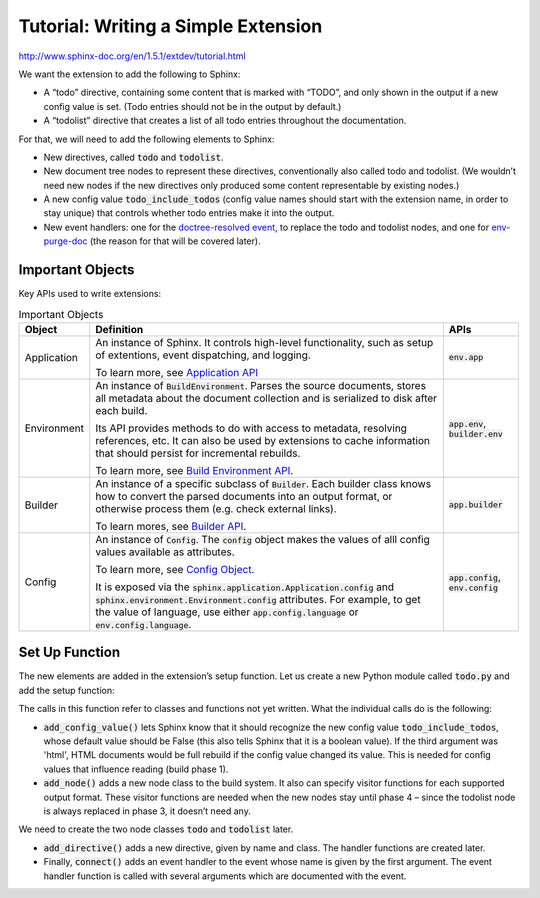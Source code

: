 ####################################
Tutorial: Writing a Simple Extension
####################################

http://www.sphinx-doc.org/en/1.5.1/extdev/tutorial.html

We want the extension to add the following to Sphinx:

- A “todo” directive, containing some content that is marked with “TODO”, and only shown in the output if a new config value is set. (Todo entries should not be in the output by default.)
- A “todolist” directive that creates a list of all todo entries throughout the documentation.

For that, we will need to add the following elements to Sphinx:

- New directives, called :code:`todo` and :code:`todolist`.
- New document tree nodes to represent these directives, conventionally also called todo and todolist. (We wouldn’t need new nodes if the new directives only produced some content representable by existing nodes.)
- A new config value :code:`todo_include_todos` (config value names should start with the extension name, in order to stay unique) that controls whether todo entries make it into the output.
- New event handlers: one for the `doctree-resolved event <http://www.sphinx-doc.org/en/master/extdev/appapi.html#event-doctree-resolved>`_, to replace the todo and todolist nodes, and one for `env-purge-doc <http://www.sphinx-doc.org/en/master/extdev/appapi.html#event-env-purge-doc>`_ (the reason for that will be covered later).

*****************
Important Objects
*****************
Key APIs used to write extensions:

.. list-table:: Important Objects
  :header-rows: 1

  * - Object
    - Definition
    - APIs
  * - Application
    - An instance of Sphinx. It controls high-level functionality, such as setup of extentions, event dispatching, and logging. 

      To learn more, see `Application API <http://www.sphinx-doc.org/en/master/extdev/appapi.html#sphinx.application.Sphinx>`_
    - :code:`env.app` 
  * - Environment
    - An instance of :code:`BuildEnvironment`.  Parses the source documents, stores all metadata about the document collection and is serialized to disk after each build.

      Its API provides methods to do with access to metadata, resolving references, etc. It can also be used by extensions to cache information that should persist for incremental rebuilds. 
      
      To learn more, see `Build Environment API <http://www.sphinx-doc.org/en/master/extdev/envapi.html#sphinx.environment.BuildEnvironment>`_.

    - :code:`app.env`, :code:`builder.env` 
  * - Builder
    - An instance of a specific subclass of :code:`Builder`. Each builder class knows how to convert the parsed documents into an output format, or otherwise process them (e.g. check external links). 
      
      To learn mores, see `Builder API <http://www.sphinx-doc.org/en/master/extdev/builderapi.html#sphinx.builders.Builder>`_.

    - :code:`app.builder` 
  * - Config
    - An instance of :code:`Config`. The :code:`config` object makes the values of alll config values available as attributes. 

      To learn more, see `Config Object <http://www.sphinx-doc.org/en/master/extdev/appapi.html#sphinx.config.Config>`_.
      
      It is exposed via the :code:`sphinx.application.Application.config` and :code:`sphinx.environment.Environment.config` attributes. For example, to get the value of language, use either :code:`app.config.language` or :code:`env.config.language`.  
    - :code:`app.config`, :code:`env.config` 


***************
Set Up Function
***************
The new elements are added in the extension’s setup function. Let us create a new Python module called :code:`todo.py` and add the setup function:

.. code-block:: python
  :caption: todo.py
  :linenos:

  def setup(app):

  # Tells Sphinx to recognize the new config value `todo_include_todos`, whose default value is False. Indicates that HTML must be rebuilt
  app.add_config_value('todo_include_todos', False, 'html')

  # Adds a new node class to the build system. It also can specify visitor functions for each supported output format.
  app.add_node(todolist)
  app.add_node(todo,
               html=(visit_todo_node, depart_todo_node),
               latex=(visit_todo_node, depart_todo_node),
               text=(visit_todo_node, depart_todo_node))

  # Adds a new directive, given by name and class.
  app.add_directive('todo', TodoDirective)
  app.add_directive('todolist', TodolistDirective)

  # Adds an event handler to the event whose name is given by the first argument.
  app.connect('doctree-resolved', process_todo_nodes)
  app.connect('env-purge-doc', purge_todos)

  return {'version': '0.1'}   # identifies the version of our extension

The calls in this function refer to classes and functions not yet written. What the individual calls do is the following:

- :code:`add_config_value()` lets Sphinx know that it should recognize the new config value :code:`todo_include_todos`, whose default value should be False (this also tells Sphinx that it is a boolean value). If the third argument was 'html', HTML documents would be full rebuild if the config value changed its value. This is needed for config values that influence reading (build phase 1).
- :code:`add_node()` adds a new node class to the build system. It also can specify visitor functions for each supported output format. These visitor functions are needed when the new nodes stay until phase 4 – since the todolist node is always replaced in phase 3, it doesn’t need any.

We need to create the two node classes :code:`todo` and :code:`todolist` later.

- :code:`add_directive()` adds a new directive, given by name and class. The handler functions are created later.
- Finally, :code:`connect()` adds an event handler to the event whose name is given by the first argument. The event handler function is called with several arguments which are documented with the event.


.. code-block:: python
  :caption: todo.py
  :linenos:


  """"
  Setup function
  """"

  def setup(app):
  app.add_config_value('todo_include_todos', False, 'html')

  app.add_node(todolist)
  app.add_node(todo,
               html=(visit_todo_node, depart_todo_node),
               latex=(visit_todo_node, depart_todo_node),
               text=(visit_todo_node, depart_todo_node))

  app.add_directive('todo', TodoDirective)
  app.add_directive('todolist', TodolistDirective)
  app.connect('doctree-resolved', process_todo_nodes)
  app.connect('env-purge-doc', purge_todos)

  return {'version': '0.1'}   # identifies the version of our extension

  """"
  Node classes
  """"

  from docutils import nodes

  class todo(nodes.Admonition, nodes.Element):
    pass

  class todolist(nodes.General, nodes.Element):
    pass

  def visit_todo_node(self, node):
      self.visit_admonition(node)
  
  def depart_todo_node(self, node):
    self.depart_admonition(node)

  """"
  Directive classes

  A directive class is a class deriving usually from docutils.parsers.rst.Directive. The directive interface is also covered in detail in the docutils documentation; the important thing is that the class should have attributes that configure the allowed markup, and a run method that returns a list of nodes.
  """"


  """"
  todolist node
  """"

  from docutils.parsers.rst import Directive

  class TodolistDirective(Directive):
  
      def run(self):
          return [todolist('')]

  """"
  todo node
  """"

  from sphinx.util.compat import make_admonition
  from sphinx.locale import _
  
  class TodoDirective(Directive):
  
      # this enables content in the directive
      has_content = True
  
      def run(self):
          env = self.state.document.settings.env
  
          targetid = "todo-%d" % env.new_serialno('todo')
          targetnode = nodes.target('', '', ids=[targetid])
  
          ad = make_admonition(todo, self.name, [_('Todo')], self.options,
                               self.content, self.lineno, self.content_offset,
                               self.block_text, self.state, self.state_machine)
  
          if not hasattr(env, 'todo_all_todos'):
              env.todo_all_todos = []
          env.todo_all_todos.append({
              'docname': env.docname,
              'lineno': self.lineno,
              'todo': ad[0].deepcopy(),
              'target': targetnode,
          })
  
          return [targetnode] + ad
  
  """"
  Event handlers
  """"
  
  """"
  env-purge-doc event
  """"
  
  def purge_todos(app, env, docname):
      if not hasattr(env, 'todo_all_todos'):
          return
      env.todo_all_todos = [todo for todo in env.todo_all_todos
                            if todo['docname'] != docname]

  
  """"
  doctree-resolved event
  """"

  def process_todo_nodes(app, doctree, fromdocname):
    if not app.config.todo_include_todos:
        for node in doctree.traverse(todo):
            node.parent.remove(node)

    # Replace all todolist nodes with a list of the collected todos.
    # Augment each todo with a backlink to the original location.
    env = app.builder.env

    for node in doctree.traverse(todolist):
        if not app.config.todo_include_todos:
            node.replace_self([])
            continue

        content = []

        for todo_info in env.todo_all_todos:
            para = nodes.paragraph()
            filename = env.doc2path(todo_info['docname'], base=None)
            description = (
                _('(The original entry is located in %s, line %d and can be found ') %
                (filename, todo_info['lineno']))
            para += nodes.Text(description, description)

            # Create a reference
            newnode = nodes.reference('', '')
            innernode = nodes.emphasis(_('here'), _('here'))
            newnode['refdocname'] = todo_info['docname']
            newnode['refuri'] = app.builder.get_relative_uri(
                fromdocname, todo_info['docname'])
            newnode['refuri'] += '#' + todo_info['target']['refid']
            newnode.append(innernode)
            para += newnode
            para += nodes.Text('.)', '.)')

            # Insert into the todolist
            content.append(todo_info['todo'])
            content.append(para)

        node.replace_self(content)

